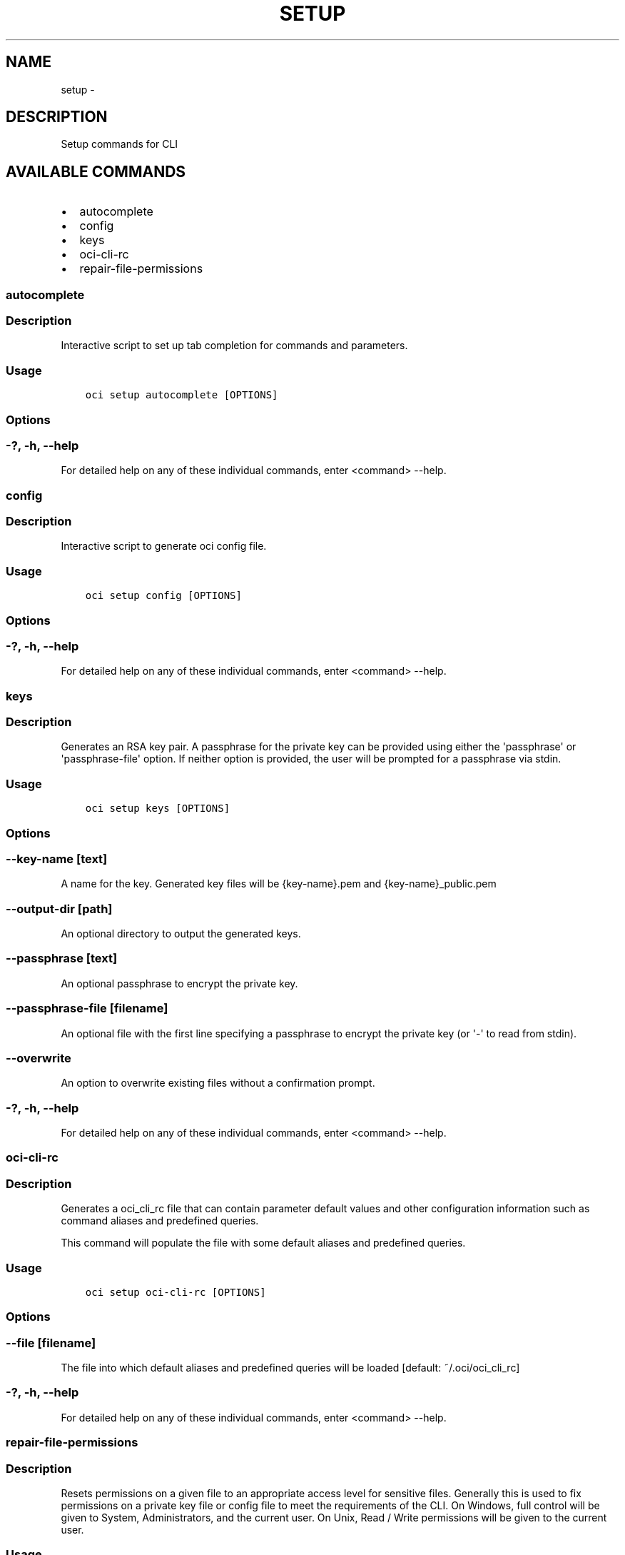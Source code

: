 .\" Man page generated from reStructuredText.
.
.TH "SETUP" "1" "Feb 21, 2019" "2.5.1" "OCI CLI Command Reference"
.SH NAME
setup \- 
.
.nr rst2man-indent-level 0
.
.de1 rstReportMargin
\\$1 \\n[an-margin]
level \\n[rst2man-indent-level]
level margin: \\n[rst2man-indent\\n[rst2man-indent-level]]
-
\\n[rst2man-indent0]
\\n[rst2man-indent1]
\\n[rst2man-indent2]
..
.de1 INDENT
.\" .rstReportMargin pre:
. RS \\$1
. nr rst2man-indent\\n[rst2man-indent-level] \\n[an-margin]
. nr rst2man-indent-level +1
.\" .rstReportMargin post:
..
.de UNINDENT
. RE
.\" indent \\n[an-margin]
.\" old: \\n[rst2man-indent\\n[rst2man-indent-level]]
.nr rst2man-indent-level -1
.\" new: \\n[rst2man-indent\\n[rst2man-indent-level]]
.in \\n[rst2man-indent\\n[rst2man-indent-level]]u
..
.SH DESCRIPTION
.sp
Setup commands for CLI
.SH AVAILABLE COMMANDS
.INDENT 0.0
.IP \(bu 2
autocomplete
.IP \(bu 2
config
.IP \(bu 2
keys
.IP \(bu 2
oci\-cli\-rc
.IP \(bu 2
repair\-file\-permissions
.UNINDENT
.SS autocomplete
.SS Description
.sp
Interactive script to set up tab completion for commands and parameters.
.SS Usage
.INDENT 0.0
.INDENT 3.5
.sp
.nf
.ft C
oci setup autocomplete [OPTIONS]
.ft P
.fi
.UNINDENT
.UNINDENT
.SS Options
.SS \-?, \-h, \-\-help
.sp
For detailed help on any of these individual commands, enter <command> \-\-help.
.SS config
.SS Description
.sp
Interactive script to generate oci config file.
.SS Usage
.INDENT 0.0
.INDENT 3.5
.sp
.nf
.ft C
oci setup config [OPTIONS]
.ft P
.fi
.UNINDENT
.UNINDENT
.SS Options
.SS \-?, \-h, \-\-help
.sp
For detailed help on any of these individual commands, enter <command> \-\-help.
.SS keys
.SS Description
.sp
Generates an RSA key pair. A passphrase for the private key can be provided using either the \(aqpassphrase\(aq or \(aqpassphrase\-file\(aq option. If neither option is provided, the user will be prompted for a passphrase via stdin.
.SS Usage
.INDENT 0.0
.INDENT 3.5
.sp
.nf
.ft C
oci setup keys [OPTIONS]
.ft P
.fi
.UNINDENT
.UNINDENT
.SS Options
.SS \-\-key\-name [text]
.sp
A name for the key. Generated key files will be {key\-name}.pem and {key\-name}_public.pem
.SS \-\-output\-dir [path]
.sp
An optional directory to output the generated keys.
.SS \-\-passphrase [text]
.sp
An optional passphrase to encrypt the private key.
.SS \-\-passphrase\-file [filename]
.sp
An optional file with the first line specifying a passphrase to encrypt the private key (or \(aq\-\(aq to read from stdin).
.SS \-\-overwrite
.sp
An option to overwrite existing files without a confirmation prompt.
.SS \-?, \-h, \-\-help
.sp
For detailed help on any of these individual commands, enter <command> \-\-help.
.SS oci\-cli\-rc
.SS Description
.sp
Generates a oci_cli_rc file that can contain parameter default values and other configuration information such as command aliases and predefined queries.
.sp
This command will populate the file with some default aliases and predefined queries.
.SS Usage
.INDENT 0.0
.INDENT 3.5
.sp
.nf
.ft C
oci setup oci\-cli\-rc [OPTIONS]
.ft P
.fi
.UNINDENT
.UNINDENT
.SS Options
.SS \-\-file [filename]
.sp
The file into which default aliases and predefined queries will be loaded [default: ~/.oci/oci_cli_rc]
.SS \-?, \-h, \-\-help
.sp
For detailed help on any of these individual commands, enter <command> \-\-help.
.SS repair\-file\-permissions
.SS Description
.sp
Resets permissions on a given file to an appropriate access level for sensitive files. Generally this is used to fix permissions on a private key file or config file to meet the requirements of the CLI.
On Windows, full control will be given to System, Administrators, and the current user.  On Unix, Read / Write permissions will be given to the current user.
.SS Usage
.INDENT 0.0
.INDENT 3.5
.sp
.nf
.ft C
oci setup repair\-file\-permissions [OPTIONS]
.ft P
.fi
.UNINDENT
.UNINDENT
.SS Options
.SS \-\-file [text]
.sp
The file to repair permissions on. [required]
.SS \-?, \-h, \-\-help
.sp
For detailed help on any of these individual commands, enter <command> \-\-help.
.SH AUTHOR
Oracle
.SH COPYRIGHT
2016, 2019, Oracle
.\" Generated by docutils manpage writer.
.
